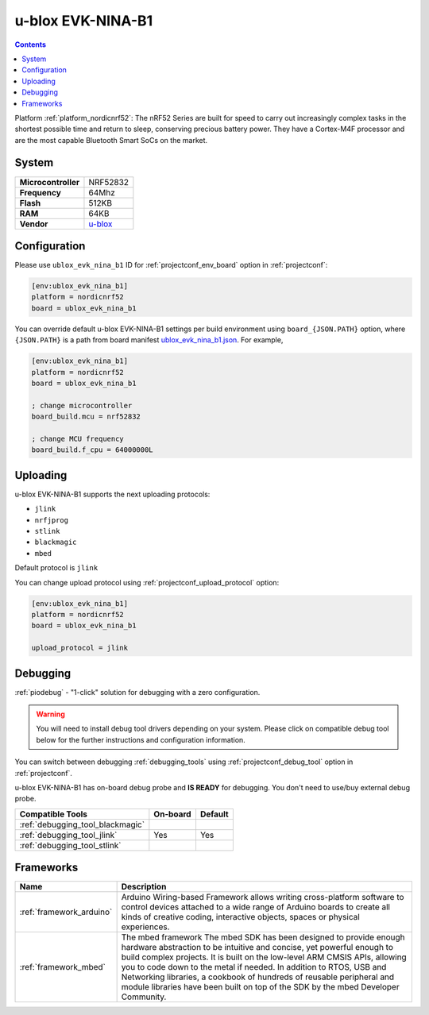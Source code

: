 ..  Copyright (c) 2014-present PlatformIO <contact@platformio.org>
    Licensed under the Apache License, Version 2.0 (the "License");
    you may not use this file except in compliance with the License.
    You may obtain a copy of the License at
       http://www.apache.org/licenses/LICENSE-2.0
    Unless required by applicable law or agreed to in writing, software
    distributed under the License is distributed on an "AS IS" BASIS,
    WITHOUT WARRANTIES OR CONDITIONS OF ANY KIND, either express or implied.
    See the License for the specific language governing permissions and
    limitations under the License.

.. _board_nordicnrf52_ublox_evk_nina_b1:

u-blox EVK-NINA-B1
==================

.. contents::

Platform :ref:`platform_nordicnrf52`: The nRF52 Series are built for speed to carry out increasingly complex tasks in the shortest possible time and return to sleep, conserving precious battery power. They have a Cortex-M4F processor and are the most capable Bluetooth Smart SoCs on the market.

System
------

.. list-table::

  * - **Microcontroller**
    - NRF52832
  * - **Frequency**
    - 64Mhz
  * - **Flash**
    - 512KB
  * - **RAM**
    - 64KB
  * - **Vendor**
    - `u-blox <https://os.mbed.com/platforms/u-blox-EVK-NINA-B1/?utm_source=platformio&utm_medium=docs>`__


Configuration
-------------

Please use ``ublox_evk_nina_b1`` ID for :ref:`projectconf_env_board` option in :ref:`projectconf`:

.. code-block:: ini

  [env:ublox_evk_nina_b1]
  platform = nordicnrf52
  board = ublox_evk_nina_b1

You can override default u-blox EVK-NINA-B1 settings per build environment using
``board_{JSON.PATH}`` option, where ``{JSON.PATH}`` is a path from
board manifest `ublox_evk_nina_b1.json <https://github.com/platformio/platform-nordicnrf52/blob/master/boards/ublox_evk_nina_b1.json>`_. For example,

.. code-block:: ini

  [env:ublox_evk_nina_b1]
  platform = nordicnrf52
  board = ublox_evk_nina_b1

  ; change microcontroller
  board_build.mcu = nrf52832

  ; change MCU frequency
  board_build.f_cpu = 64000000L


Uploading
---------
u-blox EVK-NINA-B1 supports the next uploading protocols:

* ``jlink``
* ``nrfjprog``
* ``stlink``
* ``blackmagic``
* ``mbed``

Default protocol is ``jlink``

You can change upload protocol using :ref:`projectconf_upload_protocol` option:

.. code-block:: ini

  [env:ublox_evk_nina_b1]
  platform = nordicnrf52
  board = ublox_evk_nina_b1

  upload_protocol = jlink

Debugging
---------

:ref:`piodebug` - "1-click" solution for debugging with a zero configuration.

.. warning::
    You will need to install debug tool drivers depending on your system.
    Please click on compatible debug tool below for the further
    instructions and configuration information.

You can switch between debugging :ref:`debugging_tools` using
:ref:`projectconf_debug_tool` option in :ref:`projectconf`.

u-blox EVK-NINA-B1 has on-board debug probe and **IS READY** for debugging. You don't need to use/buy external debug probe.

.. list-table::
  :header-rows:  1

  * - Compatible Tools
    - On-board
    - Default
  * - :ref:`debugging_tool_blackmagic`
    - 
    - 
  * - :ref:`debugging_tool_jlink`
    - Yes
    - Yes
  * - :ref:`debugging_tool_stlink`
    - 
    - 

Frameworks
----------
.. list-table::
    :header-rows:  1

    * - Name
      - Description

    * - :ref:`framework_arduino`
      - Arduino Wiring-based Framework allows writing cross-platform software to control devices attached to a wide range of Arduino boards to create all kinds of creative coding, interactive objects, spaces or physical experiences.

    * - :ref:`framework_mbed`
      - The mbed framework The mbed SDK has been designed to provide enough hardware abstraction to be intuitive and concise, yet powerful enough to build complex projects. It is built on the low-level ARM CMSIS APIs, allowing you to code down to the metal if needed. In addition to RTOS, USB and Networking libraries, a cookbook of hundreds of reusable peripheral and module libraries have been built on top of the SDK by the mbed Developer Community.